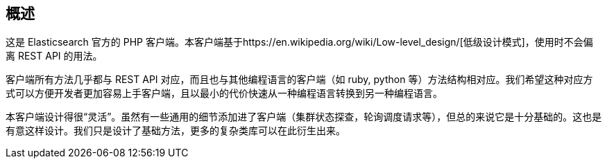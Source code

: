 [[_overview]]
== 概述

这是 Elasticsearch 官方的 PHP 客户端。本客户端基于https://en.wikipedia.org/wiki/Low-level_design/[低级设计模式]，使用时不会偏离 REST API 的用法。

客户端所有方法几乎都与 REST API 对应，而且也与其他编程语言的客户端（如 ruby, python 等）方法结构相对应。我们希望这种对应方式可以方便开发者更加容易上手客户端，且以最小的代价快速从一种编程语言转换到另一种编程语言。

本客户端设计得很“灵活”。虽然有一些通用的细节添加进了客户端（集群状态探查，轮询调度请求等），但总的来说它是十分基础的。这也是有意这样设计。我们只是设计了基础方法，更多的复杂类库可以在此衍生出来。
